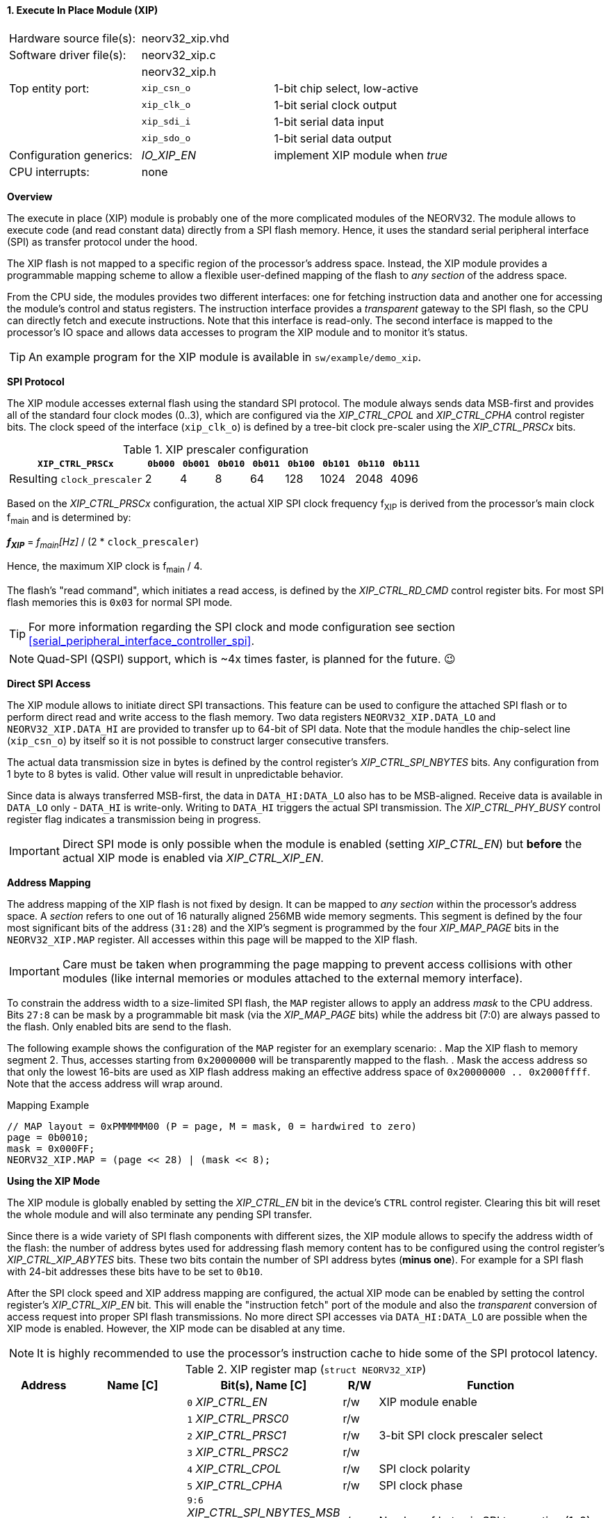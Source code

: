 <<<
:sectnums:
==== Execute In Place Module (XIP)

[cols="<3,<3,<4"]
[frame="topbot",grid="none"]
|=======================
| Hardware source file(s): | neorv32_xip.vhd | 
| Software driver file(s): | neorv32_xip.c |
|                          | neorv32_xip.h |
| Top entity port:         | `xip_csn_o` | 1-bit chip select, low-active
|                          | `xip_clk_o` | 1-bit serial clock output
|                          | `xip_sdi_i` | 1-bit serial data input
|                          | `xip_sdo_o` | 1-bit serial data output
| Configuration generics:  | _IO_XIP_EN_ | implement XIP module when _true_
| CPU interrupts:          | none | 
|=======================


**Overview**

The execute in place (XIP) module is probably one of the more complicated modules of the NEORV32. The module
allows to execute code (and read constant data) directly from a SPI flash memory. Hence, it uses the standard
serial peripheral interface (SPI) as transfer protocol under the hood.

The XIP flash is not mapped to a specific region of the processor's address space. Instead, the XIP module
provides a programmable mapping scheme to allow a flexible user-defined mapping of the flash to _any section_
of the address space. 

From the CPU side, the modules provides two different interfaces: one for fetching instruction data and another
one for accessing the module's control and status registers. The instruction interface provides a _transparent_
gateway to the SPI flash, so the CPU can directly fetch and execute instructions. Note that this interface is
read-only. The second interface is mapped to the processor's IO space and allows data accesses to program the XIP
module and to monitor it's status.

[TIP]
An example program for the XIP module is available in `sw/example/demo_xip`.


**SPI Protocol**

The XIP module accesses external flash using the standard SPI protocol. The module always sends data MSB-first and
provides all of the standard four clock modes (0..3), which are configured via the _XIP_CTRL_CPOL_ and _XIP_CTRL_CPHA_
control register bits. The clock speed of the interface (`xip_clk_o`) is defined by a tree-bit clock pre-scaler
using the _XIP_CTRL_PRSCx_ bits.

.XIP prescaler configuration
[cols="<4,^1,^1,^1,^1,^1,^1,^1,^1"]
[options="header",grid="rows"]
|=======================
| **`XIP_CTRL_PRSCx`**        | `0b000` | `0b001` | `0b010` | `0b011` | `0b100` | `0b101` | `0b110` | `0b111`
| Resulting `clock_prescaler` |       2 |       4 |       8 |      64 |     128 |    1024 |    2048 |    4096
|=======================

Based on the _XIP_CTRL_PRSCx_ configuration, the actual XIP SPI clock frequency f~XIP~ is derived from the processor's
main clock f~main~ and is determined by:

_**f~XIP~**_ = _f~main~[Hz]_ / (2 * `clock_prescaler`)

Hence, the maximum XIP clock is f~main~ / 4.

The flash's "read command", which initiates a read access, is defined by the _XIP_CTRL_RD_CMD_ control register bits.
For most SPI flash memories this is `0x03` for normal SPI mode.

[TIP]
For more information regarding the SPI clock and mode configuration see section
<<serial_peripheral_interface_controller_spi>>.

[NOTE]
Quad-SPI (QSPI) support, which is ~4x times faster, is planned for the future. 😉


**Direct SPI Access**

The XIP module allows to initiate direct SPI transactions. This feature can be used to configure the attached SPI
flash or to perform direct read and write access to the flash memory. Two data registers `NEORV32_XIP.DATA_LO` and
`NEORV32_XIP.DATA_HI` are provided to transfer up to 64-bit of SPI data. Note that the module handles the chip-select
line (`xip_csn_o`) by itself so it is not possible to construct larger consecutive transfers.

The actual data transmission size in bytes is defined by the control register's _XIP_CTRL_SPI_NBYTES_ bits.
Any configuration from 1 byte to 8 bytes is valid. Other value will result in unpredictable behavior.

Since data is always transferred MSB-first, the data in `DATA_HI:DATA_LO` also has to be MSB-aligned. Receive data is
available in `DATA_LO` only - `DATA_HI` is write-only. Writing to `DATA_HI` triggers the actual SPI transmission.
The _XIP_CTRL_PHY_BUSY_ control register flag indicates a transmission being in progress.

[IMPORTANT]
Direct SPI mode is only possible when the module is enabled (setting _XIP_CTRL_EN_) but **before** the actual
XIP mode is enabled via _XIP_CTRL_XIP_EN_.


**Address Mapping**

The address mapping of the XIP flash is not fixed by design. It can be mapped to _any section_ within the processor's
address space. A _section_ refers to one out of 16 naturally aligned 256MB wide memory segments. This segment
is defined by the four most significant bits of the address (`31:28`) and the XIP's segment is programmed by the
four _XIP_MAP_PAGE_ bits in the `NEORV32_XIP.MAP` register. All accesses within this page will be mapped to the XIP flash.

[IMPORTANT]
Care must be taken when programming the page mapping to prevent access collisions with other modules (like internal memories
or modules attached to the external memory interface).

To constrain the address width to a size-limited SPI flash, the `MAP` register allows to apply an address _mask_ to the CPU
address. Bits `27:8` can be mask by a programmable bit mask (via the _XIP_MAP_PAGE_ bits) while the address bit (7:0) are
always passed to the flash. Only enabled bits are send to the flash.

The following example shows the configuration of the `MAP` register for an exemplary scenario:
. Map the XIP flash to memory segment 2. Thus, accesses starting from `0x20000000` will be transparently mapped to the flash.
. Mask the access address so that only the lowest 16-bits are used as XIP flash address making an effective address space of
`0x20000000 .. 0x2000ffff`. Note that the access address will wrap around.

.Mapping Example
[source,c]
----
// MAP layout = 0xPMMMMM00 (P = page, M = mask, 0 = hardwired to zero)
page = 0b0010;
mask = 0x000FF;
NEORV32_XIP.MAP = (page << 28) | (mask << 8);
----


**Using the XIP Mode**

The XIP module is globally enabled by setting the _XIP_CTRL_EN_ bit in the device's `CTRL` control register.
Clearing this bit will reset the whole module and will also terminate any pending SPI transfer.

Since there is a wide variety of SPI flash components with different sizes, the XIP module allows to specify
the address width of the flash: the number of address bytes used for addressing flash memory content has to be
configured using the control register's _XIP_CTRL_XIP_ABYTES_ bits. These two bits contain the number of SPI
address bytes (**minus one**). For example for a SPI flash with 24-bit addresses these bits have to be set to
`0b10`.

After the SPI clock speed and XIP address mapping are configured, the actual XIP mode can be enabled by setting
the control register's _XIP_CTRL_XIP_EN_ bit. This will enable the "instruction fetch" port of the module and also
the _transparent_ conversion of access request into proper SPI flash transmissions.
No more direct SPI accesses via `DATA_HI:DATA_LO` are possible when the XIP mode is enabled. However, the
XIP mode can be disabled at any time.

[NOTE]
It is highly recommended to use the processor's instruction cache to hide some of the SPI protocol latency.


.XIP register map (`struct NEORV32_XIP`)
[cols="<2,<2,<4,^1,<7"]
[options="header",grid="all"]
|=======================
| Address | Name [C] | Bit(s), Name [C] | R/W | Function
.15+<| `0xffffff40` .15+<| `NEORV32_XIP.CTRL` <|`0`  _XIP_CTRL_EN_    ^| r/w <| XIP module enable
                                              <|`1`  _XIP_CTRL_PRSC0_ ^| r/w .3+| 3-bit SPI clock prescaler select
                                              <|`2`  _XIP_CTRL_PRSC1_ ^| r/w
                                              <|`3`  _XIP_CTRL_PRSC2_ ^| r/w
                                              <|`4`  _XIP_CTRL_CPOL_  ^| r/w <| SPI clock polarity
                                              <|`5`  _XIP_CTRL_CPHA_  ^| r/w <| SPI clock phase
                                              <|`9:6`  _XIP_CTRL_SPI_NBYTES_MSB_ : _XIP_CTRL_SPI_NBYTES_LSB_ ^| r/w <| Number of bytes in SPI transaction (1..9)
                                              <|`10` _XIP_CTRL_XIP_EN_ ^| r/w <| XIP mode enable
                                              <|`12:11` _XIP_CTRL_XIP_ABYTES_MSB_ : _XIP_CTRL_XIP_ABYTES_LSB_ ^| r/w <| Number of address bytes for XIP flash (minus 1)
                                              <|`13` _XIP_CTRL_QSPI_EN_ ^| r/w <| Enable QSPI mode (🚧 not supported yet!)
                                              <|`21:14` _XIP_CTRL_RD_CMD_MSB_ : _XIP_CTRL_RD_CMD_LSB_ ^| r/w <| Flash read command
                                              <|`28:22` -                 ^| r/- <| _reserved, read as zero
                                              <|`29` _XIP_CTRL_PHY_BUSY_  ^| r/- <| SPI PHY busy when set
                                              <|`30` _XIP_CTRL_XIP_READY_ ^| r/- <| XIP access ready (initialization done)
                                              <|`31` _XIP_CTRL_XIP_BUSY_  ^| r/- <| XIP access in progress when set
.2+<| `0xffffff44` .2+<| `NEORV32_XIP.MAP` <|`27:8` _XIP_MAP_ADDR_MASK_MSB_ : _XIP_MAP_ADDR_MASK_LSB_ ^| r/w <| Address mask bits
                                           <|`31:28` _XIP_MAP_PAGE_MSB_ : _XIP_MAP_PAGE_LSB_          ^| r/w <| XIP page select
| `0xffffff48` | `NEORV32_XIP.DATA_LO` |`31:0` | r/w | Direct SPI access - data register low
| `0xffffff4C` | `NEORV32_XIP.DATA_HI` |`31:0` | -/w | Direct SPI access - data register high; write access triggers SPI transfer
|=======================

